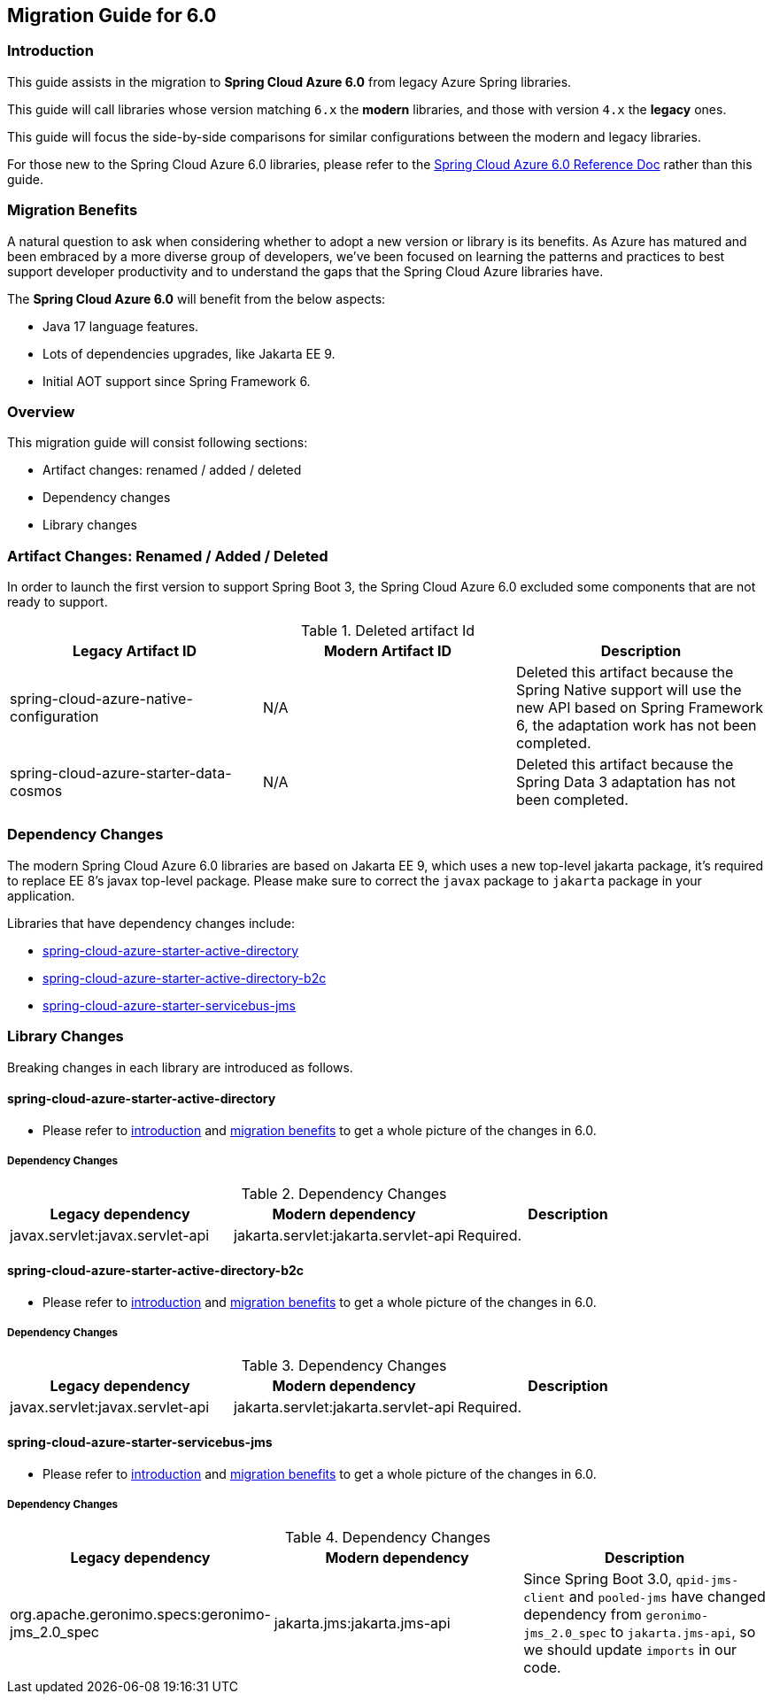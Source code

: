 
[#migration-guide-for-6-0]
== Migration Guide for 6.0

[#migration-guide-introduction]
=== Introduction

This guide assists in the migration to *Spring Cloud Azure 6.0* from legacy Azure Spring libraries.

This guide will call libraries whose version matching `6.x` the *modern* libraries,
and those with version `4.x` the *legacy* ones.

This guide will focus the side-by-side comparisons for similar configurations between the modern and legacy libraries.

For those new to the Spring Cloud Azure 6.0 libraries, please refer to the link:index.html[Spring Cloud Azure 6.0 Reference Doc] rather than this guide.

[#migration-guide-benefits]
=== Migration Benefits

A natural question to ask when considering whether to adopt a new version or library is its benefits. As Azure has
matured and been embraced by a more diverse group of developers, we've been focused on learning the patterns and
practices to best support developer productivity and to understand the gaps that the Spring Cloud Azure libraries have.

The *Spring Cloud Azure 6.0* will benefit from the below aspects:

* Java 17 language features.
* Lots of dependencies upgrades, like Jakarta EE 9.
* Initial AOT support since Spring Framework 6.

=== Overview

This migration guide will consist following sections:

* Artifact changes: renamed / added / deleted
* Dependency changes
* Library changes

=== Artifact Changes: Renamed / Added / Deleted

In order to launch the first version to support Spring Boot 3, the Spring Cloud Azure 6.0 excluded some components that are not ready to support.

.Deleted artifact Id
[cols="<,<,<", options="header"]
|===
|Legacy Artifact ID |Modern Artifact ID |Description
|spring-cloud-azure-native-configuration |N/A |Deleted this artifact because the Spring Native support will use the new API based on Spring Framework 6, the adaptation work has not been completed.
|spring-cloud-azure-starter-data-cosmos |N/A |Deleted this artifact because the Spring Data 3 adaptation has not been completed.
|===

=== Dependency Changes

The modern Spring Cloud Azure 6.0 libraries are based on Jakarta EE 9, which uses a new top-level jakarta package, it's required to replace EE 8’s javax top-level package.
Please make sure to correct the `javax` package to `jakarta` package in your application.

Libraries that have dependency changes include:

- <<dependency-spring-cloud-azure-starter-active-directory, spring-cloud-azure-starter-active-directory>>
- <<dependency-spring-cloud-azure-starter-active-directory-b2c, spring-cloud-azure-starter-active-directory-b2c>>
- <<dependency-spring-cloud-azure-starter-servicebus-jms, spring-cloud-azure-starter-servicebus-jms>>

=== Library Changes

Breaking changes in each library are introduced as follows.

==== spring-cloud-azure-starter-active-directory

* Please refer to <<migration-guide-introduction, introduction>> and <<migration-guide-benefits, migration benefits>> to get a whole picture of the changes in 6.0.

[#dependency-spring-cloud-azure-starter-active-directory]
===== Dependency Changes

.Dependency Changes
[cols="<,<,<", options="header"]
|===
|Legacy dependency |Modern dependency |Description
|javax.servlet:javax.servlet-api
|jakarta.servlet:jakarta.servlet-api
|Required.
|===

==== spring-cloud-azure-starter-active-directory-b2c

* Please refer to <<migration-guide-introduction, introduction>> and <<migration-guide-benefits, migration benefits>> to get a whole picture of the changes in 6.0.

[#dependency-spring-cloud-azure-starter-active-directory-b2c]
===== Dependency Changes

.Dependency Changes
[cols="<,<,<", options="header"]
|===
|Legacy dependency |Modern dependency |Description
|javax.servlet:javax.servlet-api
|jakarta.servlet:jakarta.servlet-api
|Required.
|===

==== spring-cloud-azure-starter-servicebus-jms

* Please refer to <<migration-guide-introduction, introduction>> and <<migration-guide-benefits, migration benefits>> to get a whole picture of the changes in 6.0.

[#dependency-spring-cloud-azure-starter-servicebus-jms]
===== Dependency Changes

.Dependency Changes
[cols="<,<,<", options="header"]
|===
|Legacy dependency |Modern dependency |Description
|org.apache.geronimo.specs:geronimo-jms_2.0_spec
|jakarta.jms:jakarta.jms-api
|Since Spring Boot 3.0, `qpid-jms-client` and `pooled-jms` have changed dependency from `geronimo-jms_2.0_spec` to `jakarta.jms-api`, so we should update `imports` in our code.

|===

